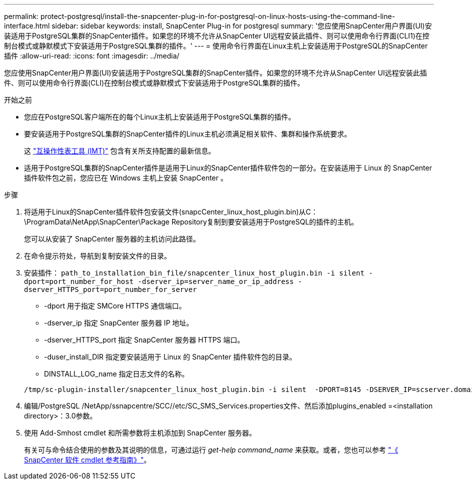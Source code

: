 ---
permalink: protect-postgresql/install-the-snapcenter-plug-in-for-postgresql-on-linux-hosts-using-the-command-line-interface.html 
sidebar: sidebar 
keywords: install, SnapCenter Plug-in for postgresql 
summary: '您应使用SnapCenter用户界面(UI)安装适用于PostgreSQL集群的SnapCenter插件。如果您的环境不允许从SnapCenter UI远程安装此插件、则可以使用命令行界面(CLI1)在控制台模式或静默模式下安装适用于PostgreSQL集群的插件。' 
---
= 使用命令行界面在Linux主机上安装适用于PostgreSQL的SnapCenter插件
:allow-uri-read: 
:icons: font
:imagesdir: ../media/


[role="lead"]
您应使用SnapCenter用户界面(UI)安装适用于PostgreSQL集群的SnapCenter插件。如果您的环境不允许从SnapCenter UI远程安装此插件、则可以使用命令行界面(CLI)在控制台模式或静默模式下安装适用于PostgreSQL集群的插件。

.开始之前
* 您应在PostgreSQL客户端所在的每个Linux主机上安装适用于PostgreSQL集群的插件。
* 要安装适用于PostgreSQL集群的SnapCenter插件的Linux主机必须满足相关软件、集群和操作系统要求。
+
这 https://imt.netapp.com/imt/imt.jsp?components=180320;180333;&solution=1257&isHWU&src=IMT["互操作性表工具 (IMT)"] 包含有关所支持配置的最新信息。

* 适用于PostgreSQL集群的SnapCenter插件是适用于Linux的SnapCenter插件软件包的一部分。在安装适用于 Linux 的 SnapCenter 插件软件包之前，您应已在 Windows 主机上安装 SnapCenter 。


.步骤
. 将适用于Linux的SnapCenter插件软件包安装文件(snapcCenter_linux_host_plugin.bin)从C：\ProgramData\NetApp\SnapCenter\Package Repository复制到要安装适用于PostgreSQL的插件的主机。
+
您可以从安装了 SnapCenter 服务器的主机访问此路径。

. 在命令提示符处，导航到复制安装文件的目录。
. 安装插件： `path_to_installation_bin_file/snapcenter_linux_host_plugin.bin -i silent -dport=port_number_for_host -dserver_ip=server_name_or_ip_address -dserver_HTTPS_port=port_number_for_server`
+
** -dport 用于指定 SMCore HTTPS 通信端口。
** -dserver_ip 指定 SnapCenter 服务器 IP 地址。
** -dserver_HTTPS_port 指定 SnapCenter 服务器 HTTPS 端口。
** -duser_install_DIR 指定要安装适用于 Linux 的 SnapCenter 插件软件包的目录。
** DINSTALL_LOG_name 指定日志文件的名称。


+
[listing]
----
/tmp/sc-plugin-installer/snapcenter_linux_host_plugin.bin -i silent  -DPORT=8145 -DSERVER_IP=scserver.domain.com -DSERVER_HTTPS_PORT=8146 -DUSER_INSTALL_DIR=/opt -DINSTALL_LOG_NAME=SnapCenter_Linux_Host_Plugin_Install_2.log -DCHOSEN_FEATURE_LIST=CUSTOM
----
. 编辑/PostgreSQL /NetApp/ssnapcentre/SCC//etc/SC_SMS_Services.properties文件、然后添加plugins_enabled =<installation directory>：3.0参数。
. 使用 Add-Smhost cmdlet 和所需参数将主机添加到 SnapCenter 服务器。
+
有关可与命令结合使用的参数及其说明的信息，可通过运行 _get-help command_name_ 来获取。或者，您也可以参考 https://docs.netapp.com/us-en/snapcenter-cmdlets/index.html["《 SnapCenter 软件 cmdlet 参考指南》"^]。


